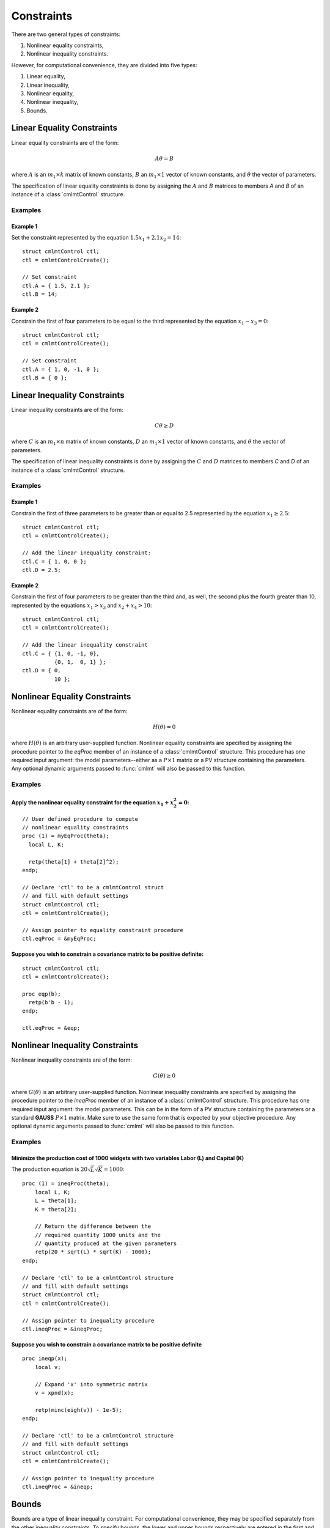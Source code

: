 Constraints
===========

There are two general types of constraints:

1. Nonlinear equality constraints,
2. Nonlinear inequality constraints.

However, for computational convenience, they are divided into five types:

1. Linear equality,
2. Linear inequality,
3. Nonlinear equality,
4. Nonlinear inequality,
5. Bounds.

Linear Equality Constraints
---------------------------

Linear equality constraints are of the form:

.. math::

    A\theta = B

where :math:`A` is an :math:`m_1 \times k` matrix of known constants, :math:`B` an :math:`m_1 \times 1` vector of known constants, and :math:`\theta` the vector of parameters.

The specification of linear equality constraints is done by assigning the :math:`A` and :math:`B` matrices to members `A` and `B` of an instance of a :class:`cmlmtControl` structure.

Examples
++++++++

Example 1
^^^^^^^^^^^^^
Set the constraint represented by the equation :math:`1.5x_1 + 2.1x_2 = 14`:

::

    struct cmlmtControl ctl;
    ctl = cmlmtControlCreate();

    // Set constraint
    ctl.A = { 1.5, 2.1 };
    ctl.B = 14;

Example 2
^^^^^^^^^^^^
Constrain the first of four parameters to be equal to the third represented by the equation :math:`x_1 - x_3 = 0`:

::

    struct cmlmtControl ctl;
    ctl = cmlmtControlCreate();

    // Set constraint
    ctl.A = { 1, 0, -1, 0 };
    ctl.B = { 0 };

Linear Inequality Constraints
-----------------------------

Linear inequality constraints are of the form:

.. math::

    C\theta \geq D

where :math:`C` is an :math:`m_1 \times n` matrix of known constants, :math:`D` an :math:`m_1 \times 1` vector of known constants, and :math:`\theta` the vector of parameters.

The specification of linear inequality constraints is done by assigning the :math:`C` and :math:`D` matrices to members `C` and `D` of an instance of a :class:`cmlmtControl` structure.

Examples
+++++++++

Example 1
^^^^^^^^^^^^
Constrain the first of three parameters to be greater than or equal to 2.5 represented by the equation :math:`x_1 \geq 2.5`:

::

    struct cmlmtControl ctl;
    ctl = cmlmtControlCreate();

    // Add the linear inequality constraint:
    ctl.C = { 1, 0, 0 };
    ctl.D = 2.5;

Example 2
^^^^^^^^^^^^^
Constrain the first of four parameters to be greater than the third and, as well, the second plus the fourth greater than 10, represented by the equations :math:`x_1 > x_3` and :math:`x_2 + x_4 > 10`:

::

    struct cmlmtControl ctl;
    ctl = cmlmtControlCreate();

    // Add the linear inequality constraint
    ctl.C = { {1, 0, -1, 0},
              {0, 1,  0, 1} };
    ctl.D = { 0,
              10 };

Nonlinear Equality Constraints
------------------------------

Nonlinear equality constraints are of the form:

.. math::

    H(\theta) = 0

where :math:`H(\theta)` is an arbitrary user-supplied function. Nonlinear equality constraints are specified by assigning the procedure pointer to the *eqProc* member of an instance of a :class:`cmlmtControl` structure. This procedure has one required input argument: the model parameters--either as a :math:`P \times 1` matrix or a PV structure containing the parameters. Any optional dynamic arguments passed to :func:`cmlmt` will also be passed to this function.

Examples
++++++++++
Apply the nonlinear equality constraint for the equation :math:`x_1 + x_2^2 = 0`:
^^^^^^^^^^^^^^^^^^^^^^^^^^^^^^^^^^^^^^^^^^^^^^^^^^^^^^^^^^^^^^^^^^^^^^^^^^^^^^^^^
::

    // User defined procedure to compute
    // nonlinear equality constraints
    proc (1) = myEqProc(theta);
      local L, K;

      retp(theta[1] + theta[2]^2);
    endp;

    // Declare 'ctl' to be a cmlmtControl struct
    // and fill with default settings
    struct cmlmtControl ctl;
    ctl = cmlmtControlCreate();

    // Assign pointer to equality constraint procedure
    ctl.eqProc = &myEqProc;

Suppose you wish to constrain a covariance matrix to be positive definite:
^^^^^^^^^^^^^^^^^^^^^^^^^^^^^^^^^^^^^^^^^^^^^^^^^^^^^^^^^^^^^^^^^^^^^^^^^^
::

    struct cmlmtControl ctl;
    ctl = cmlmtControlCreate();

    proc eqp(b);
      retp(b'b - 1);
    endp;

    ctl.eqProc = &eqp;

Nonlinear Inequality Constraints
---------------------------------

Nonlinear inequality constraints are of the form:

.. math::

    G(\theta) \geq 0

where :math:`G(\theta)` is an arbitrary user-supplied function. Nonlinear inequality constraints are specified by assigning the procedure pointer to the *ineqProc* member of an instance of a :class:`cmlmtControl` structure. This procedure has one required input argument: the model parameters. This can be in the form of a PV structure containing the parameters or a standard **GAUSS** :math:`P \times 1` matrix. Make sure to use the same form that is expected by your objective procedure. Any optional dynamic arguments passed to :func:`cmlmt` will also be passed to this function.

Examples
++++++++++

Minimize the production cost of 1000 widgets with two variables Labor (L) and Capital (K) 
^^^^^^^^^^^^^^^^^^^^^^^^^^^^^^^^^^^^^^^^^^^^^^^^^^^^^^^^^^^^^^^^^^^^^^^^^^^^^^^^^^^^^^^^^^^^

The production equation is :math:`20 \sqrt{L} \sqrt{K} = 1000`:

::

    proc (1) = ineqProc(theta);
        local L, K;
        L = theta[1];
        K = theta[2];

        // Return the difference between the
        // required quantity 1000 units and the
        // quantity produced at the given parameters
        retp(20 * sqrt(L) * sqrt(K) - 1000);
    endp;

    // Declare 'ctl' to be a cmlmtControl structure
    // and fill with default settings
    struct cmlmtControl ctl;
    ctl = cmlmtControlCreate();

    // Assign pointer to inequality procedure
    ctl.ineqProc = &ineqProc;

Suppose you wish to constrain a covariance matrix to be positive definite
^^^^^^^^^^^^^^^^^^^^^^^^^^^^^^^^^^^^^^^^^^^^^^^^^^^^^^^^^^^^^^^^^^^^^^^^^^^

::

    proc ineqp(x);
        local v;

        // Expand 'x' into symmetric matrix
        v = xpnd(x);
        
        retp(minc(eigh(v)) - 1e-5);
    endp;

    // Declare 'ctl' to be a cmlmtControl structure
    // and fill with default settings
    struct cmlmtControl ctl;
    ctl = cmlmtControlCreate();

    // Assign pointer to inequality procedure
    ctl.ineqProc = &ineqp;

Bounds
------

Bounds are a type of linear inequality constraint. For computational convenience, they may be specified separately from the other inequality constraints. To specify bounds, the lower and upper bounds respectively are entered in the first and second columns of a matrix that has the same number of rows as the parameter vector. This matrix is assigned to the *bounds* member of an instance of a :class:`cmlmtControl` structure.

If the bounds are the same for all of the parameters, only the first row is necessary.

Examples
+++++++++++
To bound four parameters to the ranges:
^^^^^^^^^^^^^^^^^^^^^^^^^^^^^^^^^^^^^^^^^

::

    // Declare 'ctl' to be a cmlmtControl struct
    // and fill with default settings
    struct cmlmtControl ctl;
    ctl = cmlmtControlCreate();

    // Set separate bounds for each of four parameters
    ctl.bounds = { -10, 10,
                   -10, 0,
                     1, 10,
                     0, 1 };

Suppose all of the parameters are to be bounded between -50 and +50
^^^^^^^^^^^^^^^^^^^^^^^^^^^^^^^^^^^^^^^^^^^^^^^^^^^^^^^^^^^^^^^^^^^^

::

    ctl.bounds = {-50, 50};

This specification ensures that all parameters within the model are constrained to operate within the defined bounds, thus adhering to any physical, financial, or other types of constraints that may apply to the parameters being estimated.
